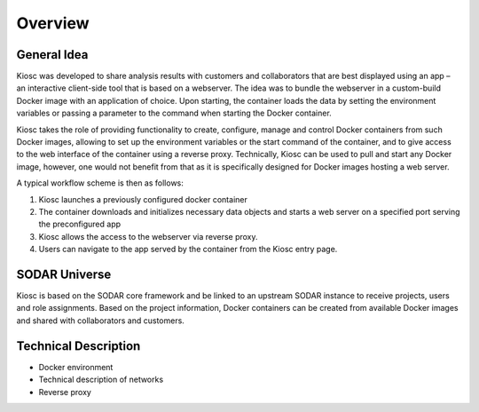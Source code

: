 .. _introduction_overview:

Overview
========

General Idea
------------

Kiosc was developed to share analysis results with customers
and collaborators that are best displayed using an app – an interactive
client-side tool that is based on a webserver. The idea was to bundle the
webserver in a custom-build Docker image with an application of
choice.  Upon starting, the container loads the data by setting the
environment variables or passing a parameter to the command when starting
the Docker container.

Kiosc takes the role of providing functionality to create, configure,
manage and control Docker containers from such Docker images, allowing to
set up the environment variables or the start command of the container, and
to give access to the web interface of the container using a reverse proxy.
Technically, Kiosc can be used to pull and start any Docker image, however,
one would not benefit from that as it is specifically designed for Docker
images hosting a web server.

A typical workflow scheme is then as follows:

1. Kiosc launches a previously configured docker container
2. The container downloads and initializes necessary data objects and starts a web server on a
   specified port serving the preconfigured app
3. Kiosc allows the access to the webserver via reverse proxy.
4. Users can navigate to the app served by the container from the Kiosc
   entry page.

SODAR Universe
--------------

Kiosc is based on the SODAR core framework and be linked to an upstream SODAR instance
to receive projects, users and role assignments. Based on the project information,
Docker containers can be created from available Docker images and shared with collaborators
and customers.

Technical Description
---------------------

- Docker environment
- Technical description of networks
- Reverse proxy

